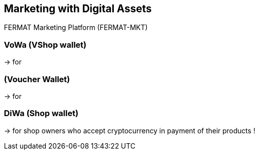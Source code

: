 == Marketing with Digital Assets 

FERMAT Marketing Platform (FERMAT-MKT) 

=== VoWa (VShop wallet) 
-> for 

=== (Voucher Wallet) 
-> for 

=== DiWa (Shop wallet) 
-> for shop owners who accept cryptocurrency in payment of their products !




